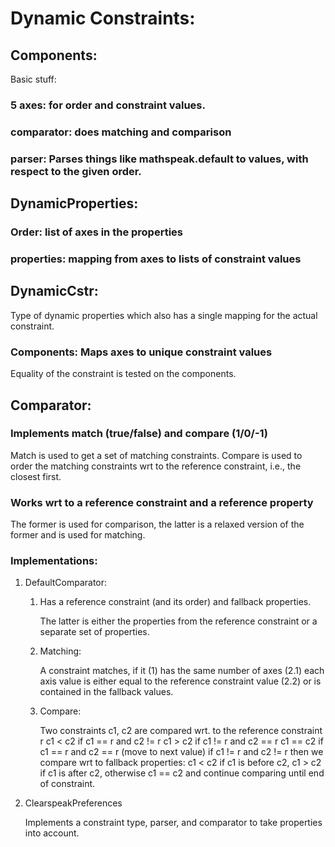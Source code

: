 * Dynamic Constraints:

** Components:

Basic stuff:
*** 5 axes: for order and constraint values.
*** comparator: does matching and comparison
*** parser: Parses things like mathspeak.default to values, with respect to the given order.

** DynamicProperties:

*** Order: list of axes in the properties

*** properties: mapping from axes to lists of constraint values

** DynamicCstr:

Type of dynamic properties which also has a single mapping for the actual constraint.

*** Components: Maps axes to unique constraint values

Equality of the constraint is tested on the components.

** Comparator: 

*** Implements match (true/false) and compare (1/0/-1)
    Match is used to get a set of matching constraints. Compare is used to order
    the matching constraints wrt to the reference constraint, i.e., the closest
    first.

*** Works wrt to a reference constraint and  a reference property
    The former is used for comparison, the latter is a relaxed version of the former 
    and is used for matching.

*** Implementations: 

**** DefaultComparator:

***** Has a reference constraint (and its order) and fallback properties. 
      The latter is either the properties from the reference constraint or a
      separate set of properties.

***** Matching:
      A constraint matches, if it
      (1) has the same number of axes
      (2.1) each axis value is either equal to the reference constraint value
      (2.2) or is contained in the fallback values.

***** Compare: 
      Two constraints c1, c2 are compared wrt. to the reference constraint r
      c1 < c2 if c1 == r and c2 != r
      c1 > c2 if c1 != r and c2 == r
      c1 == c2 if c1 == r and c2 == r (move to next value)
      if c1 != r and c2 != r then we compare wrt to fallback properties:
      c1 < c2 if c1 is before c2,
      c1 > c2 if c1 is after c2,
      otherwise c1 == c2 and continue comparing until end of constraint.
      

**** ClearspeakPreferences
     Implements a constraint type, parser, and comparator to take properties
     into account.
